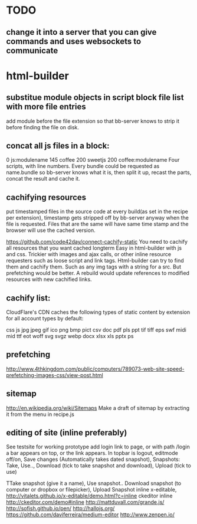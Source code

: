 * TODO
** change it into a server that you can give commands and uses websockets to communicate
* html-builder
** substitue module objects in script block file list with more file entries
add module before the file extension so that bb-server knows to strip it before
finding the file on disk.
** concat all js files in a block:
0 js:modulename 145 coffee 200 sweetjs 200 coffee:modulename
Four scripts, with line numbers. Every bundle could be requested as
name.bundle so bb-server knows what it is, then split it up, recast the parts,
concat the result and cache it. 
   
** cachifying resources
put timestamped files in the source code at every build(as set in the
recipe per extension), timestamp gets stripped off by bb-server anyway
when the file is requested. Files that are the same will have same
time stamp and the browser will use the cached version.

https://github.com/code42day/connect-cachify-static
You need to cachify all resources that you want cached longterm
Easy in html-builder with js and css. Trickier with images and ajax
calls, or other inline resource requesters such as loose script and link
tags.
Html-builder can try to find them and cachify them. Such as any img
tags with a string for a src. But prefetching
would be better. A rebuild would update references to modified
resources with new cachified links.
** cachify list:
CloudFlare's CDN caches the following types of static content by extension for
all account types by default:

css js jpg jpeg gif ico png bmp pict csv doc pdf pls ppt tif tiff eps swf midi
mid ttf eot woff svg svgz webp docx xlsx xls pptx ps


** prefetching
 http://www.4thkingdom.com/public/computers/789073-web-site-speed-prefetching-images-css/view-post.html  
** sitemap
   http://en.wikipedia.org/wiki/Sitemaps
Make a draft of sitemap by extracting it from the menu in recipe.js 
** editing of site (inline preferably)
  See testsite for working prototype 
  add login link to page, or with path /login a bar appears on top, or
  the link appears.
  In topbar is logout, editmode off/on, Save changes (Automatically
  takes dated snapshot), Snapshots: Take, Use.., Download (tick to take snapshot and download), Upload
  (tick to use)

TTake snapshot (give it a name), Use snapshot..
  Download snapshot (to computer or dropbox or filepicker), Upload Snapshot
inline x-editable, http://vitalets.github.io/x-editable/demo.html?c=inline
ckeditor inline http://ckeditor.com/demo#inline
http://mattduvall.com/grande.js/
http://sofish.github.io/pen/
http://hallojs.org/
https://github.com/daviferreira/medium-editor
http://www.zenpen.io/
